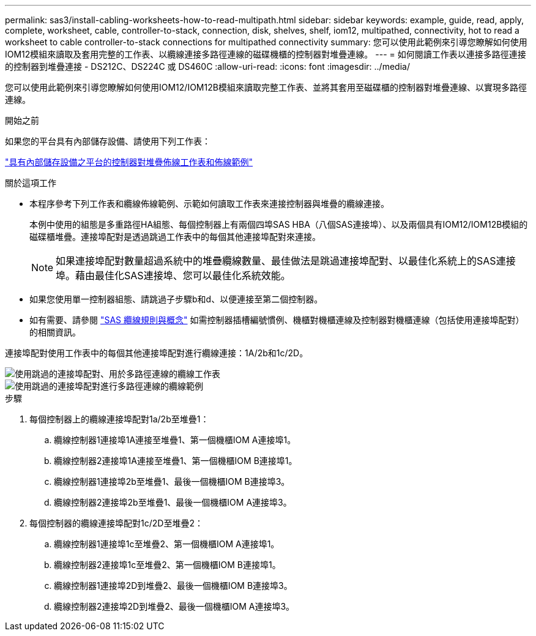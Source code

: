 ---
permalink: sas3/install-cabling-worksheets-how-to-read-multipath.html 
sidebar: sidebar 
keywords: example, guide, read, apply, complete, worksheet, cable, controller-to-stack, connection, disk, shelves, shelf, iom12, multipathed, connectivity, hot to read a worksheet to cable controller-to-stack connections for multipathed connectivity 
summary: 您可以使用此範例來引導您瞭解如何使用IOM12模組來讀取及套用完整的工作表、以纜線連接多路徑連線的磁碟機櫃的控制器對堆疊連線。 
---
= 如何閱讀工作表以連接多路徑連接的控制器到堆疊連接 - DS212C、DS224C 或 DS460C
:allow-uri-read: 
:icons: font
:imagesdir: ../media/


[role="lead"]
您可以使用此範例來引導您瞭解如何使用IOM12/IOM12B模組來讀取完整工作表、並將其套用至磁碟櫃的控制器對堆疊連線、以實現多路徑連線。

.開始之前
如果您的平台具有內部儲存設備、請使用下列工作表：

link:install-cabling-worksheets-examples-fas2600.html["具有內部儲存設備之平台的控制器對堆疊佈線工作表和佈線範例"]

.關於這項工作
* 本程序參考下列工作表和纜線佈線範例、示範如何讀取工作表來連接控制器與堆疊的纜線連接。
+
本例中使用的組態是多重路徑HA組態、每個控制器上有兩個四埠SAS HBA（八個SAS連接埠）、以及兩個具有IOM12/IOM12B模組的磁碟櫃堆疊。連接埠配對是透過跳過工作表中的每個其他連接埠配對來連接。

+

NOTE: 如果連接埠配對數量超過系統中的堆疊纜線數量、最佳做法是跳過連接埠配對、以最佳化系統上的SAS連接埠。藉由最佳化SAS連接埠、您可以最佳化系統效能。

* 如果您使用單一控制器組態、請跳過子步驟b和d、以便連接至第二個控制器。
* 如有需要、請參閱 link:install-cabling-rules.html["SAS 纜線規則與概念"] 如需控制器插槽編號慣例、機櫃對機櫃連線及控制器對機櫃連線（包括使用連接埠配對）的相關資訊。


連接埠配對使用工作表中的每個其他連接埠配對進行纜線連接：1A/2b和1c/2D。

image::../media/drw_worksheet_mpha_skipped_template.gif[使用跳過的連接埠配對、用於多路徑連線的纜線工作表]

image::../media/drw_mpha_slots_1_and_2_two_4porthbas_two_stacks_skipped.gif[使用跳過的連接埠配對進行多路徑連線的纜線範例]

.步驟
. 每個控制器上的纜線連接埠配對1a/2b至堆疊1：
+
.. 纜線控制器1連接埠1A連接至堆疊1、第一個機櫃IOM A連接埠1。
.. 纜線控制器2連接埠1A連接至堆疊1、第一個機櫃IOM B連接埠1。
.. 纜線控制器1連接埠2b至堆疊1、最後一個機櫃IOM B連接埠3。
.. 纜線控制器2連接埠2b至堆疊1、最後一個機櫃IOM A連接埠3。


. 每個控制器的纜線連接埠配對1c/2D至堆疊2：
+
.. 纜線控制器1連接埠1c至堆疊2、第一個機櫃IOM A連接埠1。
.. 纜線控制器2連接埠1c至堆疊2、第一個機櫃IOM B連接埠1。
.. 纜線控制器1連接埠2D到堆疊2、最後一個機櫃IOM B連接埠3。
.. 纜線控制器2連接埠2D到堆疊2、最後一個機櫃IOM A連接埠3。



